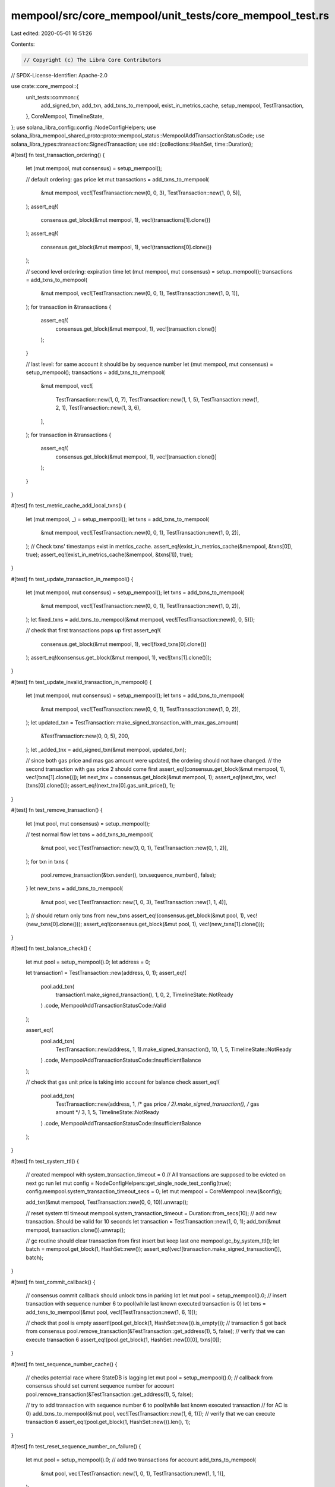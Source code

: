 mempool/src/core_mempool/unit_tests/core_mempool_test.rs
========================================================

Last edited: 2020-05-01 16:51:26

Contents:

.. code-block:: rs

    // Copyright (c) The Libra Core Contributors
// SPDX-License-Identifier: Apache-2.0

use crate::core_mempool::{
    unit_tests::common::{
        add_signed_txn, add_txn, add_txns_to_mempool, exist_in_metrics_cache, setup_mempool,
        TestTransaction,
    },
    CoreMempool, TimelineState,
};
use solana_libra_config::config::NodeConfigHelpers;
use solana_libra_mempool_shared_proto::proto::mempool_status::MempoolAddTransactionStatusCode;
use solana_libra_types::transaction::SignedTransaction;
use std::{collections::HashSet, time::Duration};

#[test]
fn test_transaction_ordering() {
    let (mut mempool, mut consensus) = setup_mempool();

    // default ordering: gas price
    let mut transactions = add_txns_to_mempool(
        &mut mempool,
        vec![TestTransaction::new(0, 0, 3), TestTransaction::new(1, 0, 5)],
    );
    assert_eq!(
        consensus.get_block(&mut mempool, 1),
        vec!(transactions[1].clone())
    );
    assert_eq!(
        consensus.get_block(&mut mempool, 1),
        vec!(transactions[0].clone())
    );

    // second level ordering: expiration time
    let (mut mempool, mut consensus) = setup_mempool();
    transactions = add_txns_to_mempool(
        &mut mempool,
        vec![TestTransaction::new(0, 0, 1), TestTransaction::new(1, 0, 1)],
    );
    for transaction in &transactions {
        assert_eq!(
            consensus.get_block(&mut mempool, 1),
            vec![transaction.clone()]
        );
    }

    // last level: for same account it should be by sequence number
    let (mut mempool, mut consensus) = setup_mempool();
    transactions = add_txns_to_mempool(
        &mut mempool,
        vec![
            TestTransaction::new(1, 0, 7),
            TestTransaction::new(1, 1, 5),
            TestTransaction::new(1, 2, 1),
            TestTransaction::new(1, 3, 6),
        ],
    );
    for transaction in &transactions {
        assert_eq!(
            consensus.get_block(&mut mempool, 1),
            vec![transaction.clone()]
        );
    }
}

#[test]
fn test_metric_cache_add_local_txns() {
    let (mut mempool, _) = setup_mempool();
    let txns = add_txns_to_mempool(
        &mut mempool,
        vec![TestTransaction::new(0, 0, 1), TestTransaction::new(1, 0, 2)],
    );
    // Check txns' timestamps exist in metrics_cache.
    assert_eq!(exist_in_metrics_cache(&mempool, &txns[0]), true);
    assert_eq!(exist_in_metrics_cache(&mempool, &txns[1]), true);
}

#[test]
fn test_update_transaction_in_mempool() {
    let (mut mempool, mut consensus) = setup_mempool();
    let txns = add_txns_to_mempool(
        &mut mempool,
        vec![TestTransaction::new(0, 0, 1), TestTransaction::new(1, 0, 2)],
    );
    let fixed_txns = add_txns_to_mempool(&mut mempool, vec![TestTransaction::new(0, 0, 5)]);

    // check that first transactions pops up first
    assert_eq!(
        consensus.get_block(&mut mempool, 1),
        vec![fixed_txns[0].clone()]
    );
    assert_eq!(consensus.get_block(&mut mempool, 1), vec![txns[1].clone()]);
}

#[test]
fn test_update_invalid_transaction_in_mempool() {
    let (mut mempool, mut consensus) = setup_mempool();
    let txns = add_txns_to_mempool(
        &mut mempool,
        vec![TestTransaction::new(0, 0, 1), TestTransaction::new(1, 0, 2)],
    );
    let updated_txn = TestTransaction::make_signed_transaction_with_max_gas_amount(
        &TestTransaction::new(0, 0, 5),
        200,
    );
    let _added_tnx = add_signed_txn(&mut mempool, updated_txn);

    // since both gas price and mas gas amount were updated, the ordering should not have changed.
    // the second transaction with gas price 2 should come first
    assert_eq!(consensus.get_block(&mut mempool, 1), vec![txns[1].clone()]);
    let next_tnx = consensus.get_block(&mut mempool, 1);
    assert_eq!(next_tnx, vec![txns[0].clone()]);
    assert_eq!(next_tnx[0].gas_unit_price(), 1);
}

#[test]
fn test_remove_transaction() {
    let (mut pool, mut consensus) = setup_mempool();

    // test normal flow
    let txns = add_txns_to_mempool(
        &mut pool,
        vec![TestTransaction::new(0, 0, 1), TestTransaction::new(0, 1, 2)],
    );
    for txn in txns {
        pool.remove_transaction(&txn.sender(), txn.sequence_number(), false);
    }
    let new_txns = add_txns_to_mempool(
        &mut pool,
        vec![TestTransaction::new(1, 0, 3), TestTransaction::new(1, 1, 4)],
    );
    // should return only txns from new_txns
    assert_eq!(consensus.get_block(&mut pool, 1), vec!(new_txns[0].clone()));
    assert_eq!(consensus.get_block(&mut pool, 1), vec!(new_txns[1].clone()));
}

#[test]
fn test_balance_check() {
    let mut pool = setup_mempool().0;
    let address = 0;

    let transaction1 = TestTransaction::new(address, 0, 1);
    assert_eq!(
        pool.add_txn(
            transaction1.make_signed_transaction(),
            1,
            0,
            2,
            TimelineState::NotReady
        )
        .code,
        MempoolAddTransactionStatusCode::Valid
    );

    assert_eq!(
        pool.add_txn(
            TestTransaction::new(address, 1, 1).make_signed_transaction(),
            10,
            1,
            5,
            TimelineState::NotReady
        )
        .code,
        MempoolAddTransactionStatusCode::InsufficientBalance
    );

    // check that gas unit price is taking into account for balance check
    assert_eq!(
        pool.add_txn(
            TestTransaction::new(address, 1, /* gas price */ 2).make_signed_transaction(),
            /* gas amount */ 3,
            1,
            5,
            TimelineState::NotReady
        )
        .code,
        MempoolAddTransactionStatusCode::InsufficientBalance
    );
}

#[test]
fn test_system_ttl() {
    // created mempool with system_transaction_timeout = 0
    // All transactions are supposed to be evicted on next gc run
    let mut config = NodeConfigHelpers::get_single_node_test_config(true);
    config.mempool.system_transaction_timeout_secs = 0;
    let mut mempool = CoreMempool::new(&config);

    add_txn(&mut mempool, TestTransaction::new(0, 0, 10)).unwrap();

    // reset system ttl timeout
    mempool.system_transaction_timeout = Duration::from_secs(10);
    // add new transaction. Should be valid for 10 seconds
    let transaction = TestTransaction::new(1, 0, 1);
    add_txn(&mut mempool, transaction.clone()).unwrap();

    // gc routine should clear transaction from first insert but keep last one
    mempool.gc_by_system_ttl();
    let batch = mempool.get_block(1, HashSet::new());
    assert_eq!(vec![transaction.make_signed_transaction()], batch);
}

#[test]
fn test_commit_callback() {
    // consensus commit callback should unlock txns in parking lot
    let mut pool = setup_mempool().0;
    // insert transaction with sequence number 6 to pool(while last known executed transaction is 0)
    let txns = add_txns_to_mempool(&mut pool, vec![TestTransaction::new(1, 6, 1)]);

    // check that pool is empty
    assert!(pool.get_block(1, HashSet::new()).is_empty());
    // transaction 5 got back from consensus
    pool.remove_transaction(&TestTransaction::get_address(1), 5, false);
    // verify that we can execute transaction 6
    assert_eq!(pool.get_block(1, HashSet::new())[0], txns[0]);
}

#[test]
fn test_sequence_number_cache() {
    // checks potential race where StateDB is lagging
    let mut pool = setup_mempool().0;
    // callback from consensus should set current sequence number for account
    pool.remove_transaction(&TestTransaction::get_address(1), 5, false);

    // try to add transaction with sequence number 6 to pool(while last known executed transaction
    // for AC is 0)
    add_txns_to_mempool(&mut pool, vec![TestTransaction::new(1, 6, 1)]);
    // verify that we can execute transaction 6
    assert_eq!(pool.get_block(1, HashSet::new()).len(), 1);
}

#[test]
fn test_reset_sequence_number_on_failure() {
    let mut pool = setup_mempool().0;
    // add two transactions for account
    add_txns_to_mempool(
        &mut pool,
        vec![TestTransaction::new(1, 0, 1), TestTransaction::new(1, 1, 1)],
    );

    // notify mempool about failure in arbitrary order
    pool.remove_transaction(&TestTransaction::get_address(1), 0, true);
    pool.remove_transaction(&TestTransaction::get_address(1), 1, true);

    // verify that new transaction for this account can be added
    assert!(add_txn(&mut pool, TestTransaction::new(1, 0, 1)).is_ok());
}

#[test]
fn test_timeline() {
    let mut pool = setup_mempool().0;
    add_txns_to_mempool(
        &mut pool,
        vec![
            TestTransaction::new(1, 0, 1),
            TestTransaction::new(1, 1, 1),
            TestTransaction::new(1, 3, 1),
            TestTransaction::new(1, 5, 1),
        ],
    );
    let view = |txns: Vec<SignedTransaction>| -> Vec<u64> {
        txns.iter()
            .map(SignedTransaction::sequence_number)
            .collect()
    };
    let (timeline, _) = pool.read_timeline(0, 10);
    assert_eq!(view(timeline), vec![0, 1]);

    // add txn 2 to unblock txn3
    add_txns_to_mempool(&mut pool, vec![TestTransaction::new(1, 2, 1)]);
    let (timeline, _) = pool.read_timeline(0, 10);
    assert_eq!(view(timeline), vec![0, 1, 2, 3]);

    // try different start read position
    let (timeline, _) = pool.read_timeline(2, 10);
    assert_eq!(view(timeline), vec![2, 3]);

    // simulate callback from consensus to unblock txn 5
    pool.remove_transaction(&TestTransaction::get_address(1), 4, false);
    let (timeline, _) = pool.read_timeline(0, 10);
    assert_eq!(view(timeline), vec![5]);
}

#[test]
fn test_capacity() {
    let mut config = NodeConfigHelpers::get_single_node_test_config(true);
    config.mempool.capacity = 1;
    config.mempool.system_transaction_timeout_secs = 0;
    let mut pool = CoreMempool::new(&config);

    // error on exceeding limit
    add_txn(&mut pool, TestTransaction::new(1, 0, 1)).unwrap();
    assert!(add_txn(&mut pool, TestTransaction::new(1, 1, 1)).is_err());

    // commit transaction and free space
    pool.remove_transaction(&TestTransaction::get_address(1), 0, false);
    assert!(add_txn(&mut pool, TestTransaction::new(1, 1, 1)).is_ok());

    // fill it up and check that GC routine will clear space
    assert!(add_txn(&mut pool, TestTransaction::new(1, 2, 1)).is_err());
    pool.gc_by_system_ttl();
    assert!(add_txn(&mut pool, TestTransaction::new(1, 2, 1)).is_ok());
}

#[test]
fn test_parking_lot_eviction() {
    let mut config = NodeConfigHelpers::get_single_node_test_config(true);
    config.mempool.capacity = 5;
    let mut pool = CoreMempool::new(&config);
    // add transactions with following sequence numbers to Mempool
    for seq in &[0, 1, 2, 9, 10] {
        add_txn(&mut pool, TestTransaction::new(1, *seq, 1)).unwrap();
    }
    // Mempool is full. Insert few txns for other account
    for seq in &[0, 1] {
        add_txn(&mut pool, TestTransaction::new(0, *seq, 1)).unwrap();
    }
    // Make sure that we have correct txns in Mempool
    let mut txns: Vec<_> = pool
        .get_block(5, HashSet::new())
        .iter()
        .map(SignedTransaction::sequence_number)
        .collect();
    txns.sort();
    assert_eq!(txns, vec![0, 0, 1, 1, 2]);

    // Make sure we can't insert any new transactions, cause parking lot supposed to be empty by now
    assert!(add_txn(&mut pool, TestTransaction::new(0, 2, 1)).is_err());
}

#[test]
fn test_gc_ready_transaction() {
    let mut pool = setup_mempool().0;
    add_txn(&mut pool, TestTransaction::new(1, 0, 1)).unwrap();

    // insert in the middle transaction that's going to be expired
    let txn = TestTransaction::new(1, 1, 1)
        .make_signed_transaction_with_expiration_time(Duration::from_secs(0));
    pool.add_txn(txn, 0, 0, 100, TimelineState::NotReady);

    // insert few transactions after it
    // They supposed to be ready because there's sequential path from 0 to them
    add_txn(&mut pool, TestTransaction::new(1, 2, 1)).unwrap();
    add_txn(&mut pool, TestTransaction::new(1, 3, 1)).unwrap();

    // check that all txns are ready
    let (timeline, _) = pool.read_timeline(0, 10);
    assert_eq!(timeline.len(), 4);

    // gc expired transaction
    pool.gc_by_expiration_time(Duration::from_secs(1));

    // make sure txns 2 and 3 became not ready and we can't read them from any API
    let block = pool.get_block(10, HashSet::new());
    assert_eq!(block.len(), 1);
    assert_eq!(block[0].sequence_number(), 0);

    let (timeline, _) = pool.read_timeline(0, 10);
    assert_eq!(timeline.len(), 1);
    assert_eq!(timeline[0].sequence_number(), 0);
}


